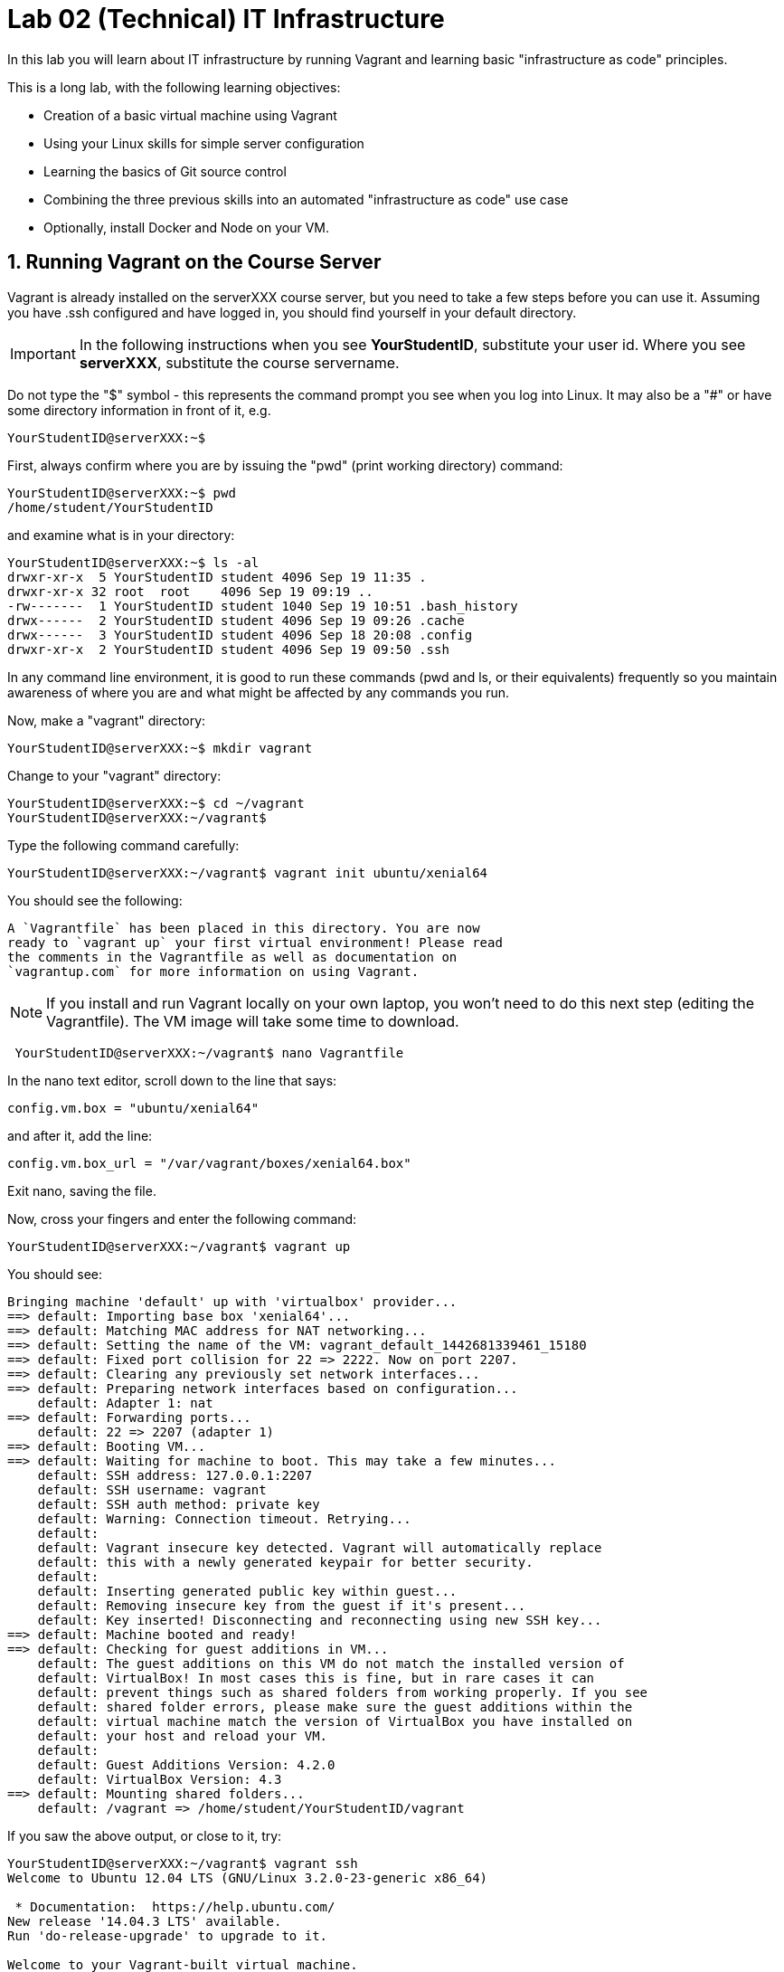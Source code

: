 = Lab 02 (Technical) IT Infrastructure


In this lab you will learn about IT infrastructure by running Vagrant and learning basic "infrastructure as code" principles.

This is a long lab, with the following learning objectives:

* Creation of a basic virtual machine using Vagrant
* Using your Linux skills for simple server configuration
* Learning the basics of Git source control
* Combining the three previous skills into an automated "infrastructure as code" use case
* Optionally, install Docker and Node on your VM.

==  1. Running Vagrant on the Course Server

Vagrant is already installed on the serverXXX course server, but you need to take a few steps before you can use it.
Assuming you have .ssh configured and have logged in, you should find yourself in your default directory.

IMPORTANT: In the following instructions when you see *YourStudentID*, substitute your user id. Where you see *serverXXX*, substitute the course servername.

Do not type the "$" symbol - this represents the command prompt you see when you log into Linux. It may also be a "#" or have some directory information in front of it, e.g.

	YourStudentID@serverXXX:~$

First, always confirm where you are by issuing the "pwd" (print working directory) command:

....
YourStudentID@serverXXX:~$ pwd
/home/student/YourStudentID
....

and examine what is in your directory:

....
YourStudentID@serverXXX:~$ ls -al
drwxr-xr-x  5 YourStudentID student 4096 Sep 19 11:35 .
drwxr-xr-x 32 root  root    4096 Sep 19 09:19 ..
-rw-------  1 YourStudentID student 1040 Sep 19 10:51 .bash_history
drwx------  2 YourStudentID student 4096 Sep 19 09:26 .cache
drwx------  3 YourStudentID student 4096 Sep 18 20:08 .config
drwxr-xr-x  2 YourStudentID student 4096 Sep 19 09:50 .ssh
....

In any command line environment, it is good to run these commands (pwd and ls, or their equivalents) frequently so you maintain awareness of where you are and what might be affected by any commands you run.

Now, make a "vagrant" directory:

....
YourStudentID@serverXXX:~$ mkdir vagrant
....

Change to your "vagrant" directory:

....
YourStudentID@serverXXX:~$ cd ~/vagrant
YourStudentID@serverXXX:~/vagrant$
....

Type the following command carefully:

	YourStudentID@serverXXX:~/vagrant$ vagrant init ubuntu/xenial64

You should see the following:

	A `Vagrantfile` has been placed in this directory. You are now
	ready to `vagrant up` your first virtual environment! Please read
	the comments in the Vagrantfile as well as documentation on
	`vagrantup.com` for more information on using Vagrant.


NOTE: If you install and run Vagrant locally on your own laptop, you won't need to do this next step (editing the Vagrantfile). The VM image will take some time to download.

....
 YourStudentID@serverXXX:~/vagrant$ nano Vagrantfile
....

In the nano text editor, scroll down to the line that says:

 config.vm.box = "ubuntu/xenial64"

and after it, add the line:

 config.vm.box_url = "/var/vagrant/boxes/xenial64.box"

Exit nano, saving the file.

Now, cross your fingers and enter the following command:

	YourStudentID@serverXXX:~/vagrant$ vagrant up

You should see:
....
Bringing machine 'default' up with 'virtualbox' provider...
==> default: Importing base box 'xenial64'...
==> default: Matching MAC address for NAT networking...
==> default: Setting the name of the VM: vagrant_default_1442681339461_15180
==> default: Fixed port collision for 22 => 2222. Now on port 2207.
==> default: Clearing any previously set network interfaces...
==> default: Preparing network interfaces based on configuration...
    default: Adapter 1: nat
==> default: Forwarding ports...
    default: 22 => 2207 (adapter 1)
==> default: Booting VM...
==> default: Waiting for machine to boot. This may take a few minutes...
    default: SSH address: 127.0.0.1:2207
    default: SSH username: vagrant
    default: SSH auth method: private key
    default: Warning: Connection timeout. Retrying...
    default:
    default: Vagrant insecure key detected. Vagrant will automatically replace
    default: this with a newly generated keypair for better security.
    default:
    default: Inserting generated public key within guest...
    default: Removing insecure key from the guest if it's present...
    default: Key inserted! Disconnecting and reconnecting using new SSH key...
==> default: Machine booted and ready!
==> default: Checking for guest additions in VM...
    default: The guest additions on this VM do not match the installed version of
    default: VirtualBox! In most cases this is fine, but in rare cases it can
    default: prevent things such as shared folders from working properly. If you see
    default: shared folder errors, please make sure the guest additions within the
    default: virtual machine match the version of VirtualBox you have installed on
    default: your host and reload your VM.
    default:
    default: Guest Additions Version: 4.2.0
    default: VirtualBox Version: 4.3
==> default: Mounting shared folders...
    default: /vagrant => /home/student/YourStudentID/vagrant
....

If you saw the above output, or close to it, try:

....
YourStudentID@serverXXX:~/vagrant$ vagrant ssh
Welcome to Ubuntu 12.04 LTS (GNU/Linux 3.2.0-23-generic x86_64)

 * Documentation:  https://help.ubuntu.com/
New release '14.04.3 LTS' available.
Run 'do-release-upgrade' to upgrade to it.

Welcome to your Vagrant-built virtual machine.
Last login: Fri Sep 14 06:23:18 2012 from 10.0.2.2
vagrant@xenial64:~$
....

If that worked, congratulations, you did it!

But, what does this all mean?

You now have your own personal Linux machine, operating within the main course server, on which *you are the administrator*. You have tremendous freedom to experiment with its configuration.

If you damage something, you simply need to exit out to the main server command prompt and run "vagrant destroy." This will erase the machine. You can then run "vagrant up" again and the machine will be restored.

IMPORTANT: If you destroy the VM you will LOSE ALL DATA you have on the machine, unless that data is stored in your ~/vagrant directory (https://docs.vagrantup.com/v2/synced-folders/index.html[which is mapped] to your /vagrant directory in the VM).

WARNING: DO NOT ATTEMPT to bridge your VM to the external world. It is not hardened and possibly vulnerable. As long as you do not mess with the network configuration, you will be fine. In a future lab, you will see how to run Firefox on the course server in a X11 window over ssh on your local machine, so you can safely browse to your VM.

For further information, see https://docs.vagrantup.com/.

== 2. Infrastructure configuration

In this part, you will get a very simple introduction to the concept of "infrastructure as code" using shell scripting on your virtual machine in conjunction with Git and Github

**Prerequisites**

Lab 00 & 01: You must have configured ssh and run the Linux tutorial (or be comfortable otherwise with Linux command-line tools).

Lab 02: You must have successfully created your own virtual machine (VM) using Vagrant.

=== Command line operations

You will do the exercises in this part on your new Vagrant VM.

Using the skills you learned in the previous lab (in particular, the mkdir, cd, and touch commands),  perform the following steps:

**Configure a directory structure**

* First, create directories A, C, and D all at the same level

* Directory A should contain sub-directories named B, C and D

* Directory C (the first) should contain directories E and F

* Directory D (the first) should contain directories G, H and I

* Directory H should contain directories J and K

(Yes, there are two C directories. We'll fix this later.)

Every directory should have a file in it, with the letter of the directory doubled in lower case. E.g., directory A should have aa, F would have ff, etc.

TIP: If you get impatient with how labor intensive this is, look around on the man pages for mkdir and touch. Or google something like "mkdir create many directories at once." Perhaps you can create more than one directory or file at once? Perhaps you could do it all in a couple lines??

**Install and use tree**

First, install tree

    vagrant@xenial64~: sudo apt-get install -y tree

NOTE: The "-y" avoids you having to type "yes" to approve the install. It is critical later, as this makes it possible to script the apt-get command.

If you get any kind of access or permissions error, please be sure you are in YOUR vagrant machine, not the main course server (where you do not have permissions to install things.) Re-read the above material carefully.

Use tree to inspect your directory structure. It should look like:

 vagrant@xenial64:~$ tree

 |-- A
|   |-- aa
|   |-- B
|   |   `-- bb
|   |-- C
|   |   `-- cc
|   `-- D
|       `-- dd
|-- C
|   |-- cc
|   |-- E
|   |   `-- ee
|   `-- F
|       `-- ff
|-- D
|   |-- dd
|   |-- G
|   |   `-- gg
|   |-- H
|   |   |-- hh
|   |   |-- J
|   |   |   `-- jj
|   |   `-- K
|   |       `-- kk
|   `-- I
|       `-- ii
`-- postinstall.sh

If you are in PuTTY and getting garbage characters, google "Garbage Characters in PuTTY" and see if you can figure it out.

Now, output the tree to a file. How?

    vagrant@xenial64:~$tree > tree.txt

Review the text file:

    vagrant@xenial64:~$cat tree.txt

Why did I make the directory structure so detailed? This is typical of setting up infrastructure as code - you need to be able to maintain focus and successfully set up instructions that are both complicated and yet repetitive.

IMPORTANT: If you have developed an approach to "mkdir" and "touch" that you wish to refer to later you should copy it to an external text file (outside of your Vagrant VM).

Exit and destroy your VM. The "-f" flag does it immediately, without further confirmation.

 vagrant@xenial64:~$ exit
 YourStudentID@serverXXX:~/vagrant$ vagrant destroy -f
 ==> default: Forcing shutdown of VM...
 ==> default: Destroying VM and associated drives...

== 3. Working with git

Git is a popular version control system used by software developers and DevOps professionals. One of the key characteristics that sets Git apart from many other version control systems is its distributed nature. Git scales easily from small projects involving a single person all the way up to projects involving a cast of thousands.

We will work with a commercial implementation of the Git platform in this class provided by Github. You can create a free account on Github and host public code repositories, like the one we setup for this lab.

NOTE: Everyone should setup an individual Github account.

You will do the exercises in part 2 on the main server, not your VM (which you have now destroyed, right?).

**Set up Github.com & fork the sample repo**

Go to http://github.com and set up a user account (one per individual, even if you are in teams). You probably do NOT want to use your school email account name for this, as your Github account may be an asset throughout your career. *Choose a suitably professional user name.*

NOTE: You will have to keep track of TWO IDs and substitute them at appropriate times:
*YourStudentID* and *YourGithubID*

WITHOUT actually following its instructions --scan (that is, lightly review) https://help.github.com/articles/fork-a-repo/ (it's OK if you don't understand it all immediately - just keep following the steps here)

Go to https://github.com/dm-academy/examples and fork the repo. Press the Fork button at top right:

image::fork.jpg[]

Now, go to your home account on Github and find the URL for the forked repository.

Important: you should NOT be copying this:

 https://github.com/dm-academy/examples

Instead, it should look like this:

 https://github.com/YourGithubID/examples

where "YourGithubID" is your Github ID.

Go to your home directory:

  YourStudentID@serverXXX:~$ cd

Clone the Github repository you forked as "examples" to your home directory /home/student/YourID/.

....
YourStudentID@serverXXX:~$ git clone https://github.com/YourGithubID/examples
Cloning into 'examples'...
remote: Counting objects: 6, done.
remote: Compressing objects: 100% (3/3), done.
remote: Total 6 (delta 0), reused 6 (delta 0), pack-reused 0
Unpacking objects: 100% (6/6), done.
Checking connectivity... done.

....
Go into it and verify the contents look as below. AGAIN notice the username YourGithubID; **this must be replaced with your Github user name**.
....
YourStudentID@serverXXX:~$ cd examples/
YourStudentID@serverXXX:~/examples$ ls
2015-09.adoc  README.md  starter.sh  Vagrantfile
....

**Try git out**

Be sure you are in the new 'examples' directory that git created:

    YourStudentID@serverXXX:~$
		YourStudentID@serverXXX:~$ cd examples

Tell git who you are:

....
YourStudentID@serverXXX:~/examples$ git config --global user.email "you@stthomas.edu"
YourStudentID@serverXXX:~/examples$ git config --global user.name "your name"
....

Create a file called YourStudentID-testfile, e.g. stud0001-testfile.adoc.

    YourStudentID@serverXXX:~/examples$ nano your_student_ID-testfile.adoc

(Again, do not put in "YourStudentID" literally. Substitute your student ID. Notice the following examples were done with "YourStudentID" as the student ID.)

Put some http://asciidoctor.org/docs/asciidoc-syntax-quick-reference/[AsciiDoc] content in it, starting with  the phrase "Hello World."

(Don't worry about Asciidoc formatting unless you want to. Plain text will work just fine.)

Exit nano (ctrl-X, saving as prompted).

Add your file to your git repository

    YourStudentID@serverXXX:~/examples$ git add YourStudentID-testfile.adoc
    YourStudentID@serverXXX:~/examples$ git commit -m "my first commit"

You will get:

....
YourStudentID@serverXXX:~/examples$ git commit -m "my first commit"
[master a60b827] my first commit
 1 file changed, 1 insertion(+)
 create mode 100644 YourStudentID-testfile.adoc
....

Now, edit the file again.

 YourStudentID@serverXXX:~/examples$ nano YourStudentID-testfile.adoc

Add "Hello Again" as a second line and exit nano in the usual way.

You have now made a change, relative to what you committed. You can see that change through issuing the command "git diff":

....
YourStudentID@serverXXX:~/examples$ git diff
diff --git a/YourStudentID-testfile.adoc b/YourStudentID-testfile.adoc
index 9801343..fcb9459 100644
--- a/YourStudentID-testfile.adoc
+++ b/YourStudentID-testfile.adoc
@@ -1,2 +1,3 @@
 Hello World
+Hello Again
....

This clearly shows that Hello Again has been added.

Commit it again (you only need to add it once):
....
 YourStudentID@serverXXX:~/examples$ git commit YourStudentID-testfile.adoc -m "second commit"
 [master 0ecb372] second commit
  1 file changed, 2 insertions(+)
....

Go back into nano and replace "World" with "Mars." Exit nano.

Run git diff again:

....
 YourStudentID@serverXXX:~/examples$ git diff
 diff --git a/YourStudentID-testfile.adoc b/YourStudentID-testfile.adoc
 index fcb9459..dcc7a8e 100644
 --- a/YourStudentID-testfile.adoc
 +++ b/YourStudentID-testfile.adoc
 @@ -1,3 +1,3 @@
 -Hello World
 +Hello Mars
  Hello Again
....

Commit it again:

....
 YourStudentID@serverXXX:~/examples$ git commit YourStudentID-testfile.adoc -m "third commit"
[[master 70e21f0] third commit
 1 file changed, 1 insertion(+), 1 deletion(-)
....

Now, let's look at our commit history:

....
 YourStudentID@serverXXX:~/examples$ git log -p

commit 70e21f0719cac5b2e6527ec9cb5ceeaeabb552da
Author: charles betz <char@erp4it.com>
Date:   Fri Sep 18 17:35:35 2015 -0500

    third commit

diff --git a/YourStudentID-testfile.adoc b/YourStudentID-testfile.adoc
index fcb9459..dcc7a8e 100644
--- a/YourStudentID-testfile.adoc
+++ b/YourStudentID-testfile.adoc
@@ -1,3 +1,3 @@
-Hello World
+Hello Mars
 Hello Again


commit 0ecb372eddff6ecd344f9642caf20d7fac9aac7f
Author: charles betz <char@erp4it.com>
Date:   Fri Sep 18 17:27:55 2015 -0500

    second commit

diff --git a/YourStudentID-testfile.adoc b/YourStudentID-testfile.adoc
index 557db03..fcb9459 100644
--- a/YourStudentID-testfile.adoc
+++ b/YourStudentID-testfile.adoc
@@ -1 +1,3 @@
 Hello World
+Hello Again
+

commit a60b827967b11e835ba89e42128757d1abae01ab
Author: charles betz <char@erp4it.com>
Date:   Fri Sep 18 17:01:44 2015 -0500

    my first commit

diff --git a/YourStudentID-testfile.adoc b/YourStudentID-testfile.adoc
new file mode 100644
index 0000000..557db03
--- /dev/null
+++ b/YourStudentID-testfile.adoc
@@ -0,0 +1 @@
+Hello World
....

There may be more, reflecting the earlier history of the examples repo. Hit "q" to exit the commit review.

All of these changes have been locally committed to your git instance. Let's send them back up to your fork at Github. You will need to authenticate (we could set up ssh to github, but not right now):

....
YourStudentID@serverXXX:~/examples$ git push origin master
Username for 'https://github.com': YourGithubID
Password for 'https://YourGithubID@github.com':
Counting objects: 9, done.
Delta compression using up to 2 threads.
Compressing objects: 100% (6/6), done.
Writing objects: 100% (9/9), 764 bytes | 0 bytes/s, done.
Total 9 (delta 2), reused 0 (delta 0)
To https://github.com/CharlesTBetz/examples
   04d68d8..70e21f0  master -> master

....

At this point you have pushed your file up to your LOCAL fork of the examples repository on your Github account. I cannot see it unless I navigate to your Github site.

Go back to your browser and issue a pull request:

image::pull.jpg[]

This completes this section. (I am not pulling your work back into the main lab.)

There is much to learn about git and this lab is not intended to be a full tutorial, but rather means to an end, and a quick flavor of the techniques. We will cover further aspects as necessary.
If you are looking for a short introductory course on git, check out the free online training course at link:http://gitreal.codeschool.com/[Git Real by Code School].

== 4. Automated provisioning and infrastructure as code

This section will bring together your VM work with git, as you develop a script to automate your activities and commit it to source control.

**Vagrant up from the lab directory**

IMPORTANT: We will NOT vagrant up from your ~/vagrant directory. +
 +
Instead, we will vagrant up from your ~/examples directory. A Vagrantfile has been placed there.


....
teststud@serverXXX:~/examples$ vagrant up
Bringing machine 'default' up with 'virtualbox' provider...
==> default: Importing base box 'opscode-ubuntu-14.04a'...
==> default: Matching MAC address for NAT networking...
==> default: Setting the name of the VM: example_default_1424923870330_27416
==> default: Fixed port collision for 22 => 2222. Now on port 2201.
==> default: Clearing any previously set network interfaces...
==> default: Preparing network interfaces based on configuration...
[more]
....

**Script your work**

Go into your VM:

....
YourStudentID@serverXXX:~/examples$ vagrant ssh
Welcome to Ubuntu XXXX LTS (GNU/Linux 3.2.0-23-generic x86_64)
...some stuff
Welcome to your Vagrant-built virtual machine.
Last login: Fri Sep 14 06:23:18 2012 from 10.0.2.2
vagrant@XXXXX:~$
....

Go to the /vagrant directory on your Vagrant virtual machine and list the files. (Dont get confused with the /home/vagrant directory.)

....
vagrant@XXXXXX:~$ cd /vagrant
vagrant@XXXXXX:/vagrant$ ls
README.md  starter.sh  YourStudentID-testfile.adoc  Vagrantfile
....

If you examine the /vagrant directory, you will realize it has the same contents as your ~/examples directory on the class server. In fact, it's the exact same directory! What's going on here? The /vagrant directory in your virtual machine is linked to the ~/examples directory on the  host machine (class server). This virtual link provides an easy mechanism to
share and move files between your virtual machine and the host server. You should see your *-testfile.adoc in the /vagrant directory file listing.

Now for the main work of this section:

Starting with starter.sh, write a shell script that automates:

1. the directory creation you did manually in Part 1
2. tree installation
3. git installation

Before beginning this work, let's review the Linux application installation commands:

 apt-get install -y tree
 apt-get install -y git

Here are a couple additional notes to help you create the shell script:

  * Use Nano. Notice the shebang (#!/bin/bash) at the top of starter.sh.

  * Name it YourStudentID-Lab02.sh

  * You will need to change (chmod) the permissions correctly to run it.

Start out by copying the starter.sh script to a new file, and then set the file permissions to allow execution.

 vagrant@XXXXXX:/vagrant$ cp starter.sh YourStudentID-Lab02.sh
 vagrant@XXXXXX:/vagrant$ sudo chmod 755 YourStudentID-Lab02.sh

Yes, you can use sudo (administrative privileges) *within your VM.* If you get an error, it means you are likely not in your VM, but back out on the course server.

Remember to substitute your actual ID for "YourStudentID."

....
vagrant@XXXXXX:/vagrant$ sudo chmod 755 YourStudentID-Lab02.sh
vagrant@XXXXXX:/vagrant$ ls -l
total 44

-rw-r--r-- 1 vagrant vagrant   152 Feb 20 15:22 2015-09.adoc
-rw-r--r-- 1 vagrant vagrant    33 Feb 20 15:22 README.md
-rw-r--r-- 1 vagrant vagrant   152 Feb 20 15:22 starter.sh
-rw-r--r-- 1 vagrant vagrant   296 Feb 20 15:45 Vagrantfile
-rwxr-xr-x 1 vagrant vagrant   152 Feb 20 15:58 YourStudentID-Lab02.sh
....

Run the script to confirm you can execute it (it's still empty, and will run fine - it just won't do anything):

    vagrant@XXXXX:~/vagrant$ ./YourStudentID-Lab02.sh  <- notice the "./"

Create your script by adding the commands to the script file using nano.

    vagrant@XXXXX:~/vagrant$ nano YourStudentID-Lab02.sh

_Add the necessary commands so that the script does what it needs to do!_

Oops, something seems to be wrong when you run it:

....
vagrant@XXXXX:/vagrant$ ./YourStudentID-Lab02.sh
E: Could not open lock file /var/lib/dpkg/lock - open (13: Permission denied)
E: Unable to lock the administration directory (/var/lib/dpkg/), are you root?
....

Because the script has commands that initiate software installation in it, you need to run the script as superuser:

....
vagrant@XXXXX:/vagrant$ sudo ./YourStudentID-Lab02.sh
Reading package lists... Done
Building dependency tree
Reading state information... Done
The following NEW packages will be installed:
  tree
0 upgraded, 1 newly installed, 0 to remove and 0 not upgraded.
Need to get 37.8 kB of archives.
After this operation, 109 kB of additional disk space will be used.
Get:1 http://us.archive.ubuntu.com/ubuntu/ trusty/universe tree amd64 1.6.0-1 [37.8 kB]
Fetched 37.8 kB in 5s (7,309 B/s)
Selecting previously unselected package tree.
(Reading database ... 57318 files and directories currently installed.)
Preparing to unpack .../tree_1.6.0-1_amd64.deb ...
Unpacking tree (1.6.0-1) ...
Processing triggers for man-db (2.6.7.1-1ubuntu1) ...
Setting up tree (1.6.0-1) ...
....

After running your script, you will need to confirm that it setup the required directory structure properly. Run the tree command:

 vagrant@XXXXX:/vagrant:/vagrant$ tree

Did you see the results you expected? If not, you can issue the command below to remove the directories created by your script. You may need to make changes and execute your script multiple times to perfect it.

 vagrant@XXXXX:/vagrant:/vagrant$ rm -rf A C D


You can also remove the tree and git applications to reset your environment completely using these commands:

 vagrant@XXXXX:/vagrant:/vagrant$ sudo apt-get remove git
 vagrant@XXXXX:/vagrant:/vagrant$ sudo apt-get remove tree


Once you are happy with your script, tell the new git instance *within your VM* your name & email (you have to do this again, because the VM is a whole new environment.)

....
vagrant@xenial64:/vagrant$ git config --global user.email "you@stthomas.edu"
vagrant@xenial64:/vagrant$ git config --global user.name "your name"
....

Then add your new script file to git tracking and commit the file to your local repository:

....
vagrant@XXXXX:/vagrant$ git add YourStudentID-Lab02.sh
vagrant@XXXXX:/vagrant$ git commit YourStudentID-Lab02.sh -m "script commit"
[master b5f0950] script commit
 Committer: vagrant <vagrant@xenial64.(none)>
[email error]
 1 file changed, 10 insertions(+)
 create mode 100755 YourStudentID-Lab02.sh
....

In reviewing the directory structure, there are duplicate directories. Also, it is getting messy with three directories at the same level, and the structure should actually go into its own directory in your home directory.

Fix the directory creation logic so that

1. There are no duplicate C and D directories (you will need to use another letter).
2. All the directories are inside a single directory called "main" inside your home directory (remember, `cd ~` puts you in your home directory for whatever machine you're on).

Run the updated script & confirm it works. You should see a tree output like:

....
vagrant@vagrant:/vagrant$ tree
.
├── example-Instructions.md
├── LICENSE
├── main
│   ├── A
│   │   ├── aa
│   │   ├── B
│   │   │   └── bb
│   │   ├── C
│   │   │   └── cc
│   │   └── D
│   │       └── dd
│   ├── E
│   │   ├── ee
│   │   ├── F
│   │   │   └── ff
│   │   └── G
│   │       └── gg
│   └── H
│       ├── hh
│       ├── I
│       │   └── ii
│       ├── J
│       │   ├── jj
│       │   ├── K
│       │   │   └── kk
│       │   └── L
│       │       └── ll
│       └── M
│           └── mm
[more stuff]
....

Create a new git commit with your updated script and review the differences with the previous version:

 vagrant@vagrant:/vagrant$ git commit YourStudentID-Lab02.sh -m "2nd script commit"
 vagrant@vagrant:/vagrant$ git log -p

*You are now doing "infrastructure as code."* You have automated a complex set of commands, checked them into source control, made significant changes, and checked the commands in again. You can see both versions of your script in the git commit logs.

When you are satisfied, push your local repository back into your Github account (also known as the origin).

....
vagrant@XXXXXX:/vagrant$ git push origin master
Username for 'https://github.com': YourGithubID
Password for 'https://YourGithubID@github.com':
Counting objects: 8, done.
Compressing objects: 100% (6/6), done.
Writing objects: 100% (6/6), 886 bytes | 0 bytes/s, done.
Total 6 (delta 3), reused 0 (delta 0)
To https://github.com/YourGithubIDYourGithubID/examples.git
   1c23c80..72958e4  master -> master
....
Note, your script is at risk until you do this because your script only exists on your local hard drive. Pushing your repository up to Github is like making a backup copy of your source files.

Exit the Vagrant instance (now back on the class server prompt) and destroy your Vagrant virtual machine:

    vagrant@XXXXXX:/vagrant$ exit
	logout
	Connection to 127.0.0.1 closed.
	YourStudentID@serverXXX:~/examples$ vagrant destroy -f

Notice that your script is still in your ~/examples directory. Again, all files in the /vagrant directory on your virtual machine were mapped to the ~/examples directory on the host server.

....
YourStudentID@serverXXX:~/examples$ cat YourStudentID-Lab02.sh
#!/bin/bash
# Starter shell script
# Rename as YourID-Lab02.sh
# Put commands below
# To run, type ./YourID-Lab02.sh (you need the "./")
# It must have permissions starting with a "7"

mkdir -p ~/main/{A/{B,C,D},E/{F,G},H/{I,J/{K,L},M}}
touch ~/main/{A/{aa,B/bb,C/cc,D/dd},E/{ee,F/ff,G/gg},H/{hh,I/ii,J/{jj,K/kk,L/ll},M/mm}}
apt-get -y install tree
apt-get -y install git
....

**Automate provisioning with Vagrant**

You should now be on the main server (you have destroyed your VM above).

Add and commit your Vagrantfile to source control (see above).

....
YourStudentID@serverXXX:~/examples$ git add Vagrantfile
YourStudentID@serverXXX:~/examples$ git commit -m "Vagrantfile commit"
....

You may get a comment about untracked files. These are the files you are not going to put in source control. You may have added one or more on purpose or by accident. Do not worry about them.

Edit your Vagrantfile so that it calls your *-Lab02.sh script when you provision the machine. Add the "vm.provision" line, changing MyStudentID to your ID.

....
Vagrant.configure(2) do |config|
  config.vm.box = .....
  config.vm.provision             :shell, path: "./MyStudentID-Lab02.sh"
end
....

Vagrant up your machine and ssh into it, verify that your script has been run. What happened here? Vagrant automatically executed your shell script on the new virtual machine after it started up.

Verify that the following tasks were successfully completed on the virtual machine:

. Directory "main" properly configured in /vagrant
. git installed (run git --version)
. tree installed

....
YourStudentID@serverXXX:~/examples$ vagrant ssh
Welcome to Ubuntu 14.04 LTS (GNU/Linux 3.2.0-23-generic x86_64)

 * Documentation:  https://help.ubuntu.com/
New release '14.04.3 LTS' available.
Run 'do-release-upgrade' to upgrade to it.

Welcome to your Vagrant-built virtual machine.
Last login: Fri Sep 14 06:23:18 2012 from 10.0.2.2
vagrant@precise64:~$ tree ~/main
.
|-- main
|   |-- A
|   |   |-- aa
|   |   |-- B
|   |   |   `-- bb
|   |   |-- C
|   |   |   `-- cc
|   |   `-- D
|   |       `-- dd
|   |-- E
|   |   |-- ee
|   |   |-- F
|   |   |   `-- ff
|   |   `-- G
|   |       `-- gg
|   `-- H
|       |-- hh
|       |-- I
|       |   `-- ii
|       |-- J
|       |   |-- jj
|       |   |-- K
|       |   |   `-- kk
|       |   `-- L
|       |       `-- ll
|       `-- M
|           `-- mm
`-- postinstall.sh

14 directories, 14 files

vagrant@precise64:~$ git --version
git version 1.7.9.5
....

Re-commit your Vagrantfile and push it back to origin. Issue a pull request for me to review your work.

Exit your vm and issue the command:

 vagrant destroy -f

Discuss:

- Why can you commit to git on the VM without initializing the repo there? You had to at least set up your name and email. Hint: Think about the virtual directory mapping and execute the comand "ls -al" on the /vagrant directory in the VM.
- How are git and tree getting installed, since you don't say "sudo vagrant up"?

== Extra credit (20 points): configure a Vagrantfile to install Docker and Node

Researching on the internet, update your Vagrantfile (you may want to save your old one, or else create a new directory) so that it creates an Ubuntu machine with Docker installed.

Configure Vagrant to launch Docker so that it spins up a Node.js container with a "hello world" app.

This will not be easy, but some of you need the challenge.

That is the end of this lab. Congratulations, this was a lot of work. Next week, we will start working on the the continuous integration pipeline with git, Java, JUnit, Tomcat, and Ant.
